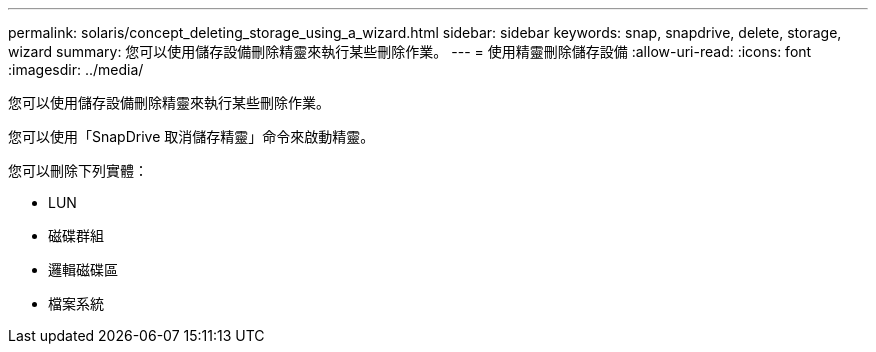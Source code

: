 ---
permalink: solaris/concept_deleting_storage_using_a_wizard.html 
sidebar: sidebar 
keywords: snap, snapdrive, delete, storage, wizard 
summary: 您可以使用儲存設備刪除精靈來執行某些刪除作業。 
---
= 使用精靈刪除儲存設備
:allow-uri-read: 
:icons: font
:imagesdir: ../media/


[role="lead"]
您可以使用儲存設備刪除精靈來執行某些刪除作業。

您可以使用「SnapDrive 取消儲存精靈」命令來啟動精靈。

您可以刪除下列實體：

* LUN
* 磁碟群組
* 邏輯磁碟區
* 檔案系統


